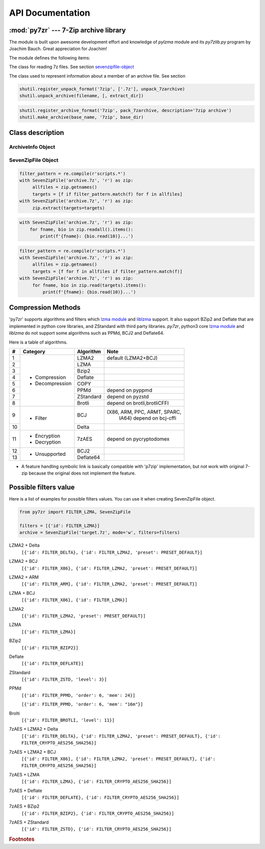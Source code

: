 .. _api_documentation:

*****************
API Documentation
*****************

:mod:`py7zr` --- 7-Zip archive library
======================================

.. module:: py7zr
   :synopsis: Read and write 7Z-format archive files.

.. moduleauthor:: Hiroshi Miura <miurahr@linux.com>


The module is built upon awesome development effort and knowledge of `pylzma` module
and its `py7zlib.py` program by Joachim Bauch. Great appreciation for Joachim!

The module defines the following items:

.. exception:: Bad7zFile

   The error raised for bad 7z files.


.. class:: SevenZipFile
   :noindex:

   The class for reading 7z files.  See section sevenzipfile-object_


.. class:: FileInfo

   The class used to represent information about a member of an archive file. See section


.. function:: is_7zfile(filename)

   Returns ``True`` if *filename* is a valid 7z file based on its magic number,
   otherwise returns ``False``.  *filename* may be a file or file-like object too.


.. function:: unpack_7zarchive(archive, path, extra=None)

   Helper function to intend to use with :mod:`shutil` module which offers a number of high-level operations on files
   and collections of files. Since :mod:`shutil` has a function to register decompressor of archive, you can register
   an helper function and then you can extract archive by calling :meth:`shutil.unpack_archive`

.. code-block:: python

    shutil.register_unpack_format('7zip', ['.7z'], unpack_7zarchive)
    shutil.unpack_archive(filename, [, extract_dir])


.. function:: pack_7zarchive(archive, path, extra=None)

   Helper function to intend to use with :mod:`shutil` module which offers a number of high-level operations on files
   and collections of files. Since :mod:`shutil` has a function to register maker of archive, you can register
   an helper function and then you can produce archive by calling :meth:`shutil.make_archive`

.. code-block:: python

    shutil.register_archive_format('7zip', pack_7zarchive, description='7zip archive')
    shutil.make_archive(base_name, '7zip', base_dir)


.. seealso::

   (external link) `shutil`_  :mod:`shutil` module offers a number of high-level operations on files and collections of files.

.. _shutil: https://docs.python.org/3/library/shutil.html


Class description
=================

.. _archiveinfo-object:

ArchiveInfo Object
------------------

.. py:class:: ArchiveInfo(filename, stat, header_size, method_names, solid, blocks, uncompressed)

   Data only python object to hold information of archive.
   The object can be retrieved by `archiveinfo()` method of `SevenZipFile` object.

.. py:attribute:: filename
   :type: str

   filename of 7zip archive. If SevenZipFile object is created from BinaryIO object,
   it becomes None.

.. py:attribute:: stat
   :type: stat_result

   fstat object of 7zip archive. If SevenZipFile object is created from BinaryIO object,
   it becomes None.

.. py:attribute:: header_size
   :type: int

   header size of 7zip archive.

.. py:attribute:: method_names
   :type: List[str]

   list of method names used in 7zip archive. If method is not supported by py7zr,
   name has a postfix asterisk(`*`) mark.

.. py:attribute:: solid
   :type: bool

   Whether is 7zip archive a solid compression or not.

.. py:attribute:: blocks
   :type: int

   number of compression block(s)

.. py:attribute:: uncompressed
   :type: int

   total uncompressed size of files in 7zip archive


.. _sevenzipfile-object:

SevenZipFile Object
-------------------


.. py:class:: SevenZipFile(file, mode='r', filters=None, dereference=False, password=None)

   Open a 7z file, where *file* can be a path to a file (a string), a
   file-like object or a :term:`path-like object`.

   The *mode* parameter should be ``'r'`` to read an existing
   file, ``'w'`` to truncate and write a new file, ``'a'`` to append to an
   existing file, or ``'x'`` to exclusively create and write a new file.
   If *mode* is ``'x'`` and *file* refers to an existing file,
   a :exc:`FileExistsError` will be raised.
   If *mode* is ``'r'`` or ``'a'``, the file should be seekable.

   The *filters* parameter controls the compression algorithms to use when
   writing files to the archive.

   SevenZipFile class has a capability as context manager. It can handle
   'with' statement.

   If dereference is False, add symbolic and hard links to the archive.
   If it is True, add the content of the target files to the archive.
   This has no effect on systems that do not support symbolic links.

   When password given, py7zr handles an archive as an encrypted one.

.. py:method:: SevenZipFile.close()

   Close the archive file and release internal buffers.  You must
   call :meth:`close` before exiting your program or most records will
   not be written.


.. py:method:: SevenZipFile.getnames()

   Return a list of archive files by name.


.. py:method:: SevenZipFile.needs_password()

   Return `True` if the archive is encrypted, or is going to create
   encrypted archive. Otherwise return `False`


.. py:method:: SevenZipFile.extractall(path=None)

   Extract all members from the archive to current working directory.  *path*
   specifies a different directory to extract to.


.. py:method:: SevenZipFile.extract(path=None, targets=None)

   Extract specified pathspec archived files to current working directory.
   'path' specifies a different directory to extract to.

   'targets' is a COLLECTION of archived file names to be extracted.
   py7zr looks for files and directories as same as specified in element
   of 'targets'.

   When the method get a ``str`` object or another object other than collection
   such as LIST or SET, it will raise :exc:`TypeError`.

   Once extract() called, the ``SevenZipFile`` object become exhausted,
   and an EOF state.
   If you want to call :meth:`read`, :meth:`readall`, :meth:`extract`, :meth:`extractall`
   again, you should call :meth:`reset` before it.

   **CAUTION** when specifying files and not specifying parent directory,
   py7zr will fails with no such directory. When you want to extract file
   'somedir/somefile' then pass a list: ['somedirectory', 'somedir/somefile']
   as a target argument.

   Please see 'tests/test_basic.py: test_py7zr_extract_and_getnames()' for
   example code.

.. code-block:: python

   filter_pattern = re.compile(r'scripts.*')
   with SevenZipFile('archive.7z', 'r') as zip:
        allfiles = zip.getnames()
        targets = [f if filter_pattern.match(f) for f in allfiles]
   with SevenZipFile('archive.7z', 'r') as zip:
        zip.extract(targets=targets)


.. py:method:: SevenZipFile.readall()

   Extract all members from the archive to memory and returns dictionary object.
   Returned dictionary has a form of Dict[filename: str, BinaryIO: io.BytesIO object].
   Once readall() called, the SevenZipFIle object become exhausted and EOF state.
   If you want to call read(), readall(), extract(), extractall() again,
   you should call reset() before it.
   You can get extracted data from dictionary value as such

.. code-block:: python

   with SevenZipFile('archive.7z', 'r') as zip:
       for fname, bio in zip.readall().items():
           print(f'{fname}: {bio.read(10)}...')


.. py:method:: SevenZipFile.read(targets=None)

   Extract specified list of target archived files to dictionary object.

   'targets' is a COLLECTION of archived file names to be extracted.
   py7zr looks for files and directories as same as specified in element
   of 'targets'.

   When the method get a ``str`` object or another object other than collection
   such as LIST or SET, it will raise :exc:`TypeError`.

   When targets is None, it behave as same as readall().
   Once read() called, the SevenZipFIle object become exhausted and EOF state.
   If you want to call read(), readall(), extract(), extractall() again,
   you should call reset() before it.

.. code-block:: python

   filter_pattern = re.compile(r'scripts.*')
   with SevenZipFile('archive.7z', 'r') as zip:
        allfiles = zip.getnames()
        targets = [f for f in allfiles if filter_pattern.match(f)]
   with SevenZipFile('archive.7z', 'r') as zip:
        for fname, bio in zip.read(targets).items():
            print(f'{fname}: {bio.read(10)}...')


.. py:method:: SevenZipFile.list()

    Return a List[FileInfo].


.. py:method:: SevenZipFile.archiveinfo()

    Return a ArchiveInfo object.


.. py:method:: SevenZipFile.test()

   Read all the archive file and check a packed CRC.
   Return ``True`` if CRC check passed, and return ``False`` when detect defeat,
   or return ``None`` when the archive don't have a CRC record.


.. py:method:: SevenZipFile.testzip()

    Read all the files in the archive and check their CRCs.
    Return the name of the first bad file, or else return ``None``.
    When the archive don't have a CRC record, it return ``None``.


.. py:method:: SevenZipFile.write(filename, arcname=None)

   Write the file named *filename* to the archive, giving it the archive name
   *arcname* (by default, this will be the same as *filename*, but without a drive
   letter and with leading path separators removed).
   The archive must be open with mode ``'w'``


.. py:method:: SevenZipFile.writeall(filename, arcname=None)

   Write the directory and its sub items recursively into the archive, giving
   the archive name *arcname* (by default, this will be the same as *filename*,
   but without a drive letter and with leading path seaprator removed).

   If you want to store directories and files, putting *arcname* is good idea.
   When filename is 'C:/a/b/c' and arcname is 'c', with a file exist as 'C:/a/b/c/d.txt',
   then archive listed as ['c', 'c/d.txt'], the former as directory.


.. py:method:: SevenZipFile.set_encrypted_header(mode)

   Set header encryption mode. When encrypt header, set mode to `True`, otherwise `False`.
   Default is `False`.


.. py:method:: SevenZipFile.set_encoded_header_mode(mode)

   Set header encode mode. When encode header data, set mode to `True`, otherwise `False`.
   Default is `True`.


Compression Methods
===================

'py7zr' supports algorithms and filters which `lzma module`_ and `liblzma`_ support.
It also support BZip2 and Deflate that are implemented in python core libraries,
and ZStandard with third party libraries.
`py7zr`, python3 core `lzma module`_ and `liblzma` do not support some algorithms
such as PPMd, BCJ2 and Deflate64.

.. _`lzma module`: https://docs.python.org/3/library/lzma.html
.. _`liblzma`: https://tukaani.org/xz/

Here is a table of algorithms.

+---+----------------------+------------+-----------------------------+
|  #|   Category           | Algorithm  | Note                        |
+===+======================+============+=============================+
|  1| - Compression        | LZMA2      |  default (LZMA2+BCJ)        |
+---+ - Decompression      +------------+-----------------------------+
|  2|                      | LZMA       |                             |
+---+                      +------------+-----------------------------+
|  3|                      | Bzip2      |                             |
+---+                      +------------+-----------------------------+
|  4|                      | Deflate    |                             |
+---+                      +------------+-----------------------------+
|  5|                      | COPY       |                             |
+---+                      +------------+-----------------------------+
|  6|                      | PPMd       | depend on pyppmd            |
+---+                      +------------+-----------------------------+
|  7|                      | ZStandard  | depend on pyzstd            |
+---+                      +------------+-----------------------------+
|  8|                      | Brotli     | depend on brotli,brotliCFFI |
+---+----------------------+------------+-----------------------------+
|  9| - Filter             | BCJ        |(X86, ARM, PPC, ARMT, SPARC, |
|   |                      |            | IA64)  depend on bcj-cffi   |
+---+                      +------------+-----------------------------+
| 10|                      | Delta      |                             |
+---+----------------------+------------+-----------------------------+
| 11| - Encryption         | 7zAES      | depend on pycryptodomex     |
|   | - Decryption         |            |                             |
+---+----------------------+------------+-----------------------------+
| 12| - Unsupported        | BCJ2       |                             |
+---+                      +------------+-----------------------------+
| 13|                      | Deflate64  |                             |
+---+----------------------+------------+-----------------------------+

- A feature handling symbolic link is basically compatible with 'p7zip' implementation,
  but not work with original 7-zip because the original does not implement the feature.


Possible filters value
======================

Here is a list of examples for possible filters values.
You can use it when creating SevenZipFile object.

.. code-block:: python

    from py7zr import FILTER_LZMA, SevenZipFile

    filters = [{'id': FILTER_LZMA}]
    archive = SevenZipFile('target.7z', mode='w', filters=filters)


LZMA2 + Delta
    ``[{'id': FILTER_DELTA}, {'id': FILTER_LZMA2, 'preset': PRESET_DEFAULT}]``

LZMA2 + BCJ
    ``[{'id': FILTER_X86}, {'id': FILTER_LZMA2, 'preset': PRESET_DEFAULT}]``

LZMA2 + ARM
    ``[{'id': FILTER_ARM}, {'id': FILTER_LZMA2, 'preset': PRESET_DEFAULT}]``

LZMA + BCJ
    ``[{'id': FILTER_X86}, {'id': FILTER_LZMA}]``

LZMA2
    ``[{'id': FILTER_LZMA2, 'preset': PRESET_DEFAULT}]``

LZMA
    ``[{'id': FILTER_LZMA}]``

BZip2
    ``[{'id': FILTER_BZIP2}]``

Deflate
    ``[{'id': FILTER_DEFLATE}]``

ZStandard
    ``[{'id': FILTER_ZSTD, 'level': 3}]``

PPMd
    ``[{'id': FILTER_PPMD, 'order': 6, 'mem': 24}]``

    ``[{'id': FILTER_PPMD, 'order': 6, 'mem': "16m"}]``

Brolti
    ``[{'id': FILTER_BROTLI, 'level': 11}]``

7zAES + LZMA2 + Delta
    ``[{'id': FILTER_DELTA}, {'id': FILTER_LZMA2, 'preset': PRESET_DEFAULT}, {'id': FILTER_CRYPTO_AES256_SHA256}]``

7zAES + LZMA2 + BCJ
    ``[{'id': FILTER_X86}, {'id': FILTER_LZMA2, 'preset': PRESET_DEFAULT}, {'id': FILTER_CRYPTO_AES256_SHA256}]``

7zAES + LZMA
    ``[{'id': FILTER_LZMA}, {'id': FILTER_CRYPTO_AES256_SHA256}]``

7zAES + Deflate
    ``[{'id': FILTER_DEFLATE}, {'id': FILTER_CRYPTO_AES256_SHA256}]``

7zAES + BZip2
    ``[{'id': FILTER_BZIP2}, {'id': FILTER_CRYPTO_AES256_SHA256}]``

7zAES + ZStandard
    ``[{'id': FILTER_ZSTD}, {'id': FILTER_CRYPTO_AES256_SHA256}]``


.. rubric:: Footnotes

